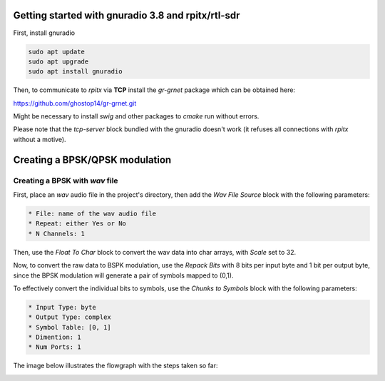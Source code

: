 Getting started with gnuradio 3.8 and rpitx/rtl-sdr
===================================================

First, install gnuradio

.. code-block:: bash

        sudo apt update
        sudo apt upgrade
        sudo apt install gnuradio

Then, to communicate to *rpitx* via **TCP** install the *gr-grnet* package which can be obtained here:

https://github.com/ghostop14/gr-grnet.git

Might be necessary to install *swig* and other packages to *cmake* run without errors.

Please note that the *tcp-server* block bundled with the gnuradio doesn't work (it refuses all connections with *rpitx* without a motive).

Creating a BPSK/QPSK modulation
===============================

Creating a BPSK with *wav* file
-------------------------------

First, place an *wav* audio file in the project's directory, then add the *Wav File Source* block with the following parameters:

.. code-block:: text

        * File: name of the wav audio file
        * Repeat: either Yes or No
        * N Channels: 1

Then, use the *Float To Char* block to convert the wav data into char arrays, with *Scale* set to 32.

Now, to convert the raw data to BSPK modulation, use the *Repack Bits* with 8 bits per input byte and 1 bit per output byte, since the BPSK modulation will generate a pair of symbols mapped to (0,1). 

To effectively convert the individual bits to symbols, use the *Chunks to Symbols* block with the following parameters:

.. code-block:: text

        * Input Type: byte
        * Output Type: complex
        * Symbol Table: [0, 1]
        * Dimention: 1
        * Num Ports: 1

The image below illustrates the flowgraph with the steps taken so far:

.. image:: ./imgs/bpsk_wav/bpsk_wav_1.png
